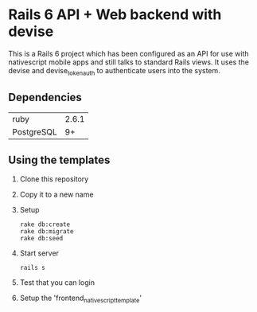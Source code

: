 * Rails 6 API + Web backend with devise

This is a Rails 6 project which has been configured as an API for use with nativescript mobile apps and still talks to standard Rails views. It uses the devise and devise_token_auth to authenticate users into the system.

** Dependencies

| ruby       | 2.6.1 |
| PostgreSQL | 9+    |

** Using the templates
   :PROPERTIES:
   :CREATED:  [2020-06-18 Thu 09:41]
   :END:

1. Clone this repository
2. Copy it to a new name
3. Setup
   : rake db:create
   : rake db:migrate
   : rake db:seed
4. Start server
   : rails s
5. Test that you can login
6. Setup the 'frontend_nativescript_template'

